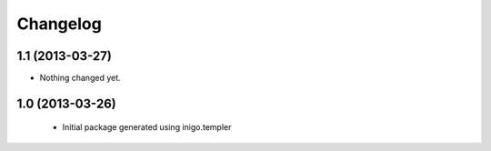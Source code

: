 Changelog
=========

1.1 (2013-03-27)
----------------

- Nothing changed yet.


1.0 (2013-03-26)
----------------

 - Initial package generated using inigo.templer

